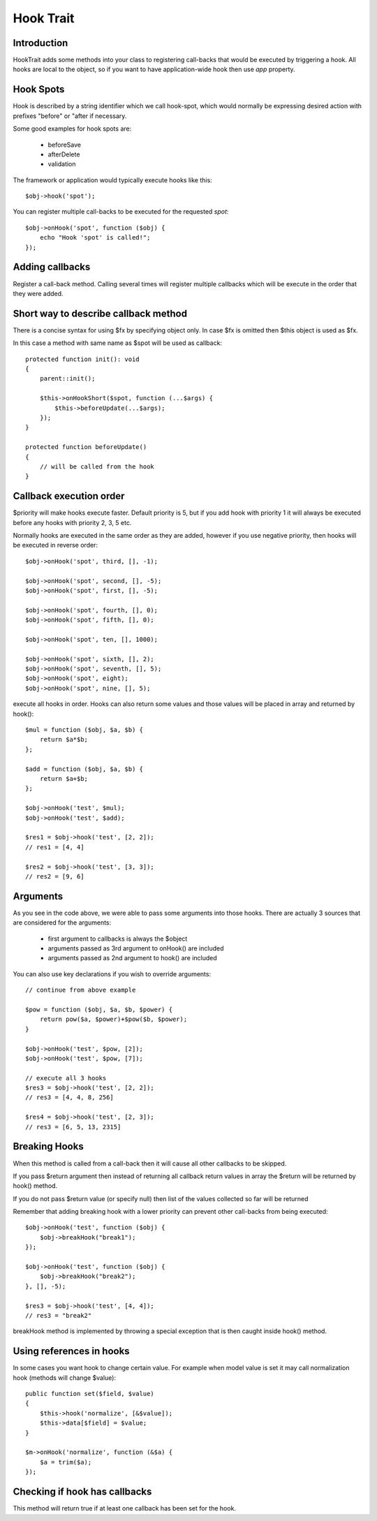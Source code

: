 ==========
Hook Trait
==========

.. php:trait:: HookTrait

Introduction
============

HookTrait adds some methods into your class to registering call-backs that would
be executed by triggering a hook. All hooks are local to the object, so if you
want to have application-wide hook then use `app` property.

Hook Spots
==========

Hook is described by a string identifier which we call hook-spot, which would
normally be expressing desired action with prefixes "before" or "after if
necessary.

Some good examples for hook spots are:

 - beforeSave
 - afterDelete
 - validation

The framework or application would typically execute hooks like this::

    $obj->hook('spot');

You can register multiple call-backs to be executed for the requested `spot`::

    $obj->onHook('spot', function ($obj) {
        echo "Hook 'spot' is called!";
    });

Adding callbacks
================

.. php:method:: onHook($spot, $fx = null, array $args = [], int $priority = 5)

Register a call-back method. Calling several times will register multiple
callbacks which will be execute in the order that they were added.

Short way to describe callback method
=====================================

There is a concise syntax for using $fx by specifying object only.
In case $fx is omitted then $this object is used as $fx.

In this case a method with same name as $spot will be used as callback::

    protected function init(): void
    {
        parent::init();

        $this->onHookShort($spot, function (...$args) {
            $this->beforeUpdate(...$args);
        });
    }

    protected function beforeUpdate()
    {
        // will be called from the hook
    }


Callback execution order
========================

$priority will make hooks execute faster. Default priority is 5, but if you add
hook with priority 1 it will always be executed before any hooks with priority
2, 3, 5 etc.

Normally hooks are executed in the same order as they are added, however if you
use negative priority, then hooks will be executed in reverse order::

    $obj->onHook('spot', third, [], -1);

    $obj->onHook('spot', second, [], -5);
    $obj->onHook('spot', first, [], -5);

    $obj->onHook('spot', fourth, [], 0);
    $obj->onHook('spot', fifth, [], 0);

    $obj->onHook('spot', ten, [], 1000);

    $obj->onHook('spot', sixth, [], 2);
    $obj->onHook('spot', seventh, [], 5);
    $obj->onHook('spot', eight);
    $obj->onHook('spot', nine, [], 5);


.. php:method:: hook($spot, $args = null)

execute all hooks in order. Hooks can also return some values and those values
will be placed in array and returned by hook()::

    $mul = function ($obj, $a, $b) {
        return $a*$b;
    };

    $add = function ($obj, $a, $b) {
        return $a+$b;
    };

    $obj->onHook('test', $mul);
    $obj->onHook('test', $add);

    $res1 = $obj->hook('test', [2, 2]);
    // res1 = [4, 4]

    $res2 = $obj->hook('test', [3, 3]);
    // res2 = [9, 6]

Arguments
=========

As you see in the code above, we were able to pass some arguments into those
hooks. There are actually 3 sources that are considered for the arguments:

 - first argument to callbacks is always the $object
 - arguments passed as 3rd argument to onHook() are included
 - arguments passed as 2nd argument to hook() are included

You can also use key declarations if you wish to override arguments::

    // continue from above example

    $pow = function ($obj, $a, $b, $power) {
        return pow($a, $power)+$pow($b, $power);
    }

    $obj->onHook('test', $pow, [2]);
    $obj->onHook('test', $pow, [7]);

    // execute all 3 hooks
    $res3 = $obj->hook('test', [2, 2]);
    // res3 = [4, 4, 8, 256]

    $res4 = $obj->hook('test', [2, 3]);
    // res3 = [6, 5, 13, 2315]

Breaking Hooks
==============

.. php:method:: breakHook

When this method is called from a call-back then it will cause all other
callbacks to be skipped.

If you pass $return argument then instead of returning all callback return
values in array the $return will be returned by hook() method.

If you do not pass $return value (or specify null) then list of the values
collected so far will be returned

Remember that adding breaking hook with a lower priority can prevent other
call-backs from being executed::


    $obj->onHook('test', function ($obj) {
        $obj->breakHook("break1");
    });

    $obj->onHook('test', function ($obj) {
        $obj->breakHook("break2");
    }, [], -5);

    $res3 = $obj->hook('test', [4, 4]);
    // res3 = "break2"

breakHook method is implemented by throwing a special exception that is then
caught inside hook() method.

Using references in hooks
=========================

In some cases you want hook to change certain value. For example when model
value is set it may call normalization hook (methods will change $value)::

    public function set($field, $value)
    {
        $this->hook('normalize', [&$value]);
        $this->data[$field] = $value;
    }

    $m->onHook('normalize', function (&$a) {
        $a = trim($a);
    });

Checking if hook has callbacks
==============================

.. php:method:: hookHasCallbacks()

This method will return true if at least one callback has been set for the hook.
